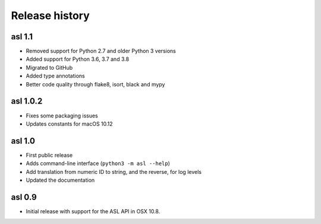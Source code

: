 Release history
===============

asl 1.1
-------

* Removed support for Python 2.7 and older Python 3 versions

* Added support for Python 3.6, 3.7 and 3.8

* Migrated to GitHub

* Added type annotations

* Better code quality through flake8, isort, black and mypy


asl 1.0.2
---------

* Fixes some packaging issues

* Updates constants for macOS 10.12

asl 1.0
-------

* First public release

* Adds command-line interface (``python3 -m asl --help``)

* Add translation from numeric ID to string, and the reverse, for log levels

* Updated the documentation

asl 0.9
-------

* Initial release with support for the ASL API in OSX 10.8.
